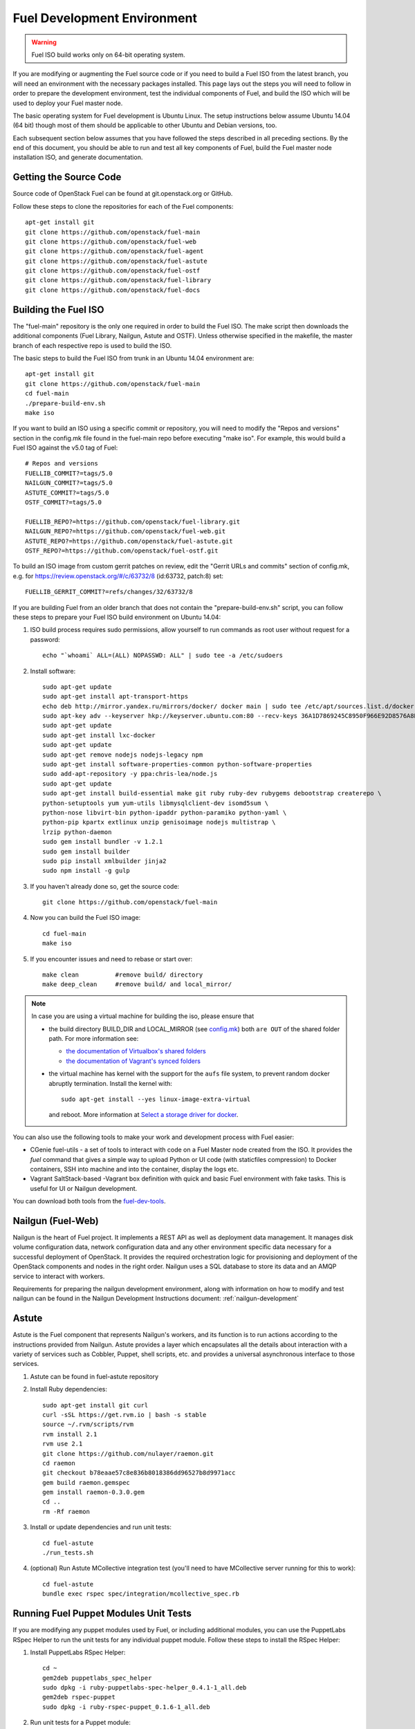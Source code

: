 Fuel Development Environment
============================

.. warning:: Fuel ISO build works only on 64-bit operating system.

If you are modifying or augmenting the Fuel source code or if you
need to build a Fuel ISO from the latest branch, you will need
an environment with the necessary packages installed.  This page
lays out the steps you will need to follow in order to prepare
the development environment, test the individual components of
Fuel, and build the ISO which will be used to deploy your
Fuel master node.

The basic operating system for Fuel development is Ubuntu Linux.
The setup instructions below assume Ubuntu 14.04 (64 bit) though most of
them should be applicable to other Ubuntu and Debian versions, too.

Each subsequent section below assumes that you have followed the steps
described in all preceding sections. By the end of this document, you
should be able to run and test all key components of Fuel, build the
Fuel master node installation ISO, and generate documentation.

.. _getting-source:

Getting the Source Code
-----------------------

Source code of OpenStack Fuel can be found at git.openstack.org or
GitHub.

Follow these steps to clone the repositories for each of
the Fuel components:
::

    apt-get install git
    git clone https://github.com/openstack/fuel-main
    git clone https://github.com/openstack/fuel-web
    git clone https://github.com/openstack/fuel-agent
    git clone https://github.com/openstack/fuel-astute
    git clone https://github.com/openstack/fuel-ostf
    git clone https://github.com/openstack/fuel-library
    git clone https://github.com/openstack/fuel-docs


.. _building-fuel-iso:

Building the Fuel ISO
---------------------

The "fuel-main" repository is the only one required in order
to build the Fuel ISO.  The make script then downloads the
additional components (Fuel Library, Nailgun, Astute and OSTF).
Unless otherwise specified in the makefile, the master branch of
each respective repo is used to build the ISO.

The basic steps to build the Fuel ISO from trunk in an
Ubuntu 14.04 environment are:
::

    apt-get install git
    git clone https://github.com/openstack/fuel-main
    cd fuel-main
    ./prepare-build-env.sh
    make iso

If you want to build an ISO using a specific commit or repository,
you will need to modify the "Repos and versions" section in the
config.mk file found in the fuel-main repo before executing "make
iso". For example, this would build a Fuel ISO against the v5.0
tag of Fuel:
::

    # Repos and versions
    FUELLIB_COMMIT?=tags/5.0
    NAILGUN_COMMIT?=tags/5.0
    ASTUTE_COMMIT?=tags/5.0
    OSTF_COMMIT?=tags/5.0

    FUELLIB_REPO?=https://github.com/openstack/fuel-library.git
    NAILGUN_REPO?=https://github.com/openstack/fuel-web.git
    ASTUTE_REPO?=https://github.com/openstack/fuel-astute.git
    OSTF_REPO?=https://github.com/openstack/fuel-ostf.git

To build an ISO image from custom gerrit patches on review, edit the
"Gerrit URLs and commits" section of config.mk, e.g. for
https://review.openstack.org/#/c/63732/8 (id:63732, patch:8) set:
::

   FUELLIB_GERRIT_COMMIT?=refs/changes/32/63732/8

If you are building Fuel from an older branch that does not contain the
"prepare-build-env.sh" script, you can follow these steps to prepare
your Fuel ISO build environment on Ubuntu 14.04:

#. ISO build process requires sudo permissions, allow yourself to run
   commands as root user without request for a password::

    echo "`whoami` ALL=(ALL) NOPASSWD: ALL" | sudo tee -a /etc/sudoers

#. Install software::

    sudo apt-get update
    sudo apt-get install apt-transport-https
    echo deb http://mirror.yandex.ru/mirrors/docker/ docker main | sudo tee /etc/apt/sources.list.d/docker.list
    sudo apt-key adv --keyserver hkp://keyserver.ubuntu.com:80 --recv-keys 36A1D7869245C8950F966E92D8576A8BA88D21E9
    sudo apt-get update
    sudo apt-get install lxc-docker
    sudo apt-get update
    sudo apt-get remove nodejs nodejs-legacy npm
    sudo apt-get install software-properties-common python-software-properties
    sudo add-apt-repository -y ppa:chris-lea/node.js
    sudo apt-get update
    sudo apt-get install build-essential make git ruby ruby-dev rubygems debootstrap createrepo \
    python-setuptools yum yum-utils libmysqlclient-dev isomd5sum \
    python-nose libvirt-bin python-ipaddr python-paramiko python-yaml \
    python-pip kpartx extlinux unzip genisoimage nodejs multistrap \
    lrzip python-daemon
    sudo gem install bundler -v 1.2.1
    sudo gem install builder
    sudo pip install xmlbuilder jinja2
    sudo npm install -g gulp

#. If you haven't already done so, get the source code::

    git clone https://github.com/openstack/fuel-main

#. Now you can build the Fuel ISO image::

    cd fuel-main
    make iso

#. If you encounter issues and need to rebase or start over::

    make clean          #remove build/ directory
    make deep_clean     #remove build/ and local_mirror/

.. note::

   In case you are using a virtual machine for building the iso,
   please ensure that

   - the build directory BUILD_DIR and LOCAL_MIRROR (see `config.mk
     <https://github.com/openstack/fuel-main/blob/master/config.mk>`_)
     both ``are OUT`` of the shared folder path.  For more information
     see:

     - `the documentation of Virtualbox's shared folders
       <https://www.virtualbox.org/manual/ch04.html#sharedfolders>`_
     - `the documentation of Vagrant's synced folders
       <https://docs.vagrantup.com/v2/synced-folders/>`_

   - the virtual machine has kernel with the support for the ``aufs``
     file system, to prevent random docker abruptly termination.
     Install the kernel with::

         sudo apt-get install --yes linux-image-extra-virtual

     and reboot.  More information at `Select a storage driver for
     docker
     <https://docs.docker.com/engine/userguide/storagedriver/selectadriver/>`_.

You can also use the following tools to make your work and development process
with Fuel easier:

* CGenie fuel-utils - a set of tools to interact with code on a Fuel Master node created
  from the ISO. It provides the *fuel* command
  that gives a simple way to upload Python or UI code (with staticfiles compression)
  to Docker containers, SSH into machine and into the container,
  display the logs etc.

* Vagrant SaltStack-based -Vagrant box definition with quick and basic Fuel
  environment with fake tasks.
  This is useful for UI or Nailgun development.

You can download both tools from the
`fuel-dev-tools <https://github.com/openstack/fuel-dev-tools>`_.

Nailgun (Fuel-Web)
------------------

Nailgun is the heart of Fuel project. It implements a REST API as well
as deployment data management. It manages disk volume configuration data,
network configuration data and any other environment specific data
necessary for a successful deployment of OpenStack. It provides the
required orchestration logic for provisioning and
deployment of the OpenStack components and nodes in the right order.
Nailgun uses a SQL database to store its data and an AMQP service to
interact with workers.

Requirements for preparing the nailgun development environment, along
with information on how to modify and test nailgun can be found in
the Nailgun Development Instructions document: :ref:`nailgun-development`


Astute
------

Astute is the Fuel component that represents Nailgun's workers, and
its function is to run actions according to the instructions provided
from Nailgun. Astute provides a layer which encapsulates all the details
about interaction with a variety of services such as Cobbler, Puppet,
shell scripts, etc. and provides a universal asynchronous interface to
those services.

#. Astute can be found in fuel-astute repository

#. Install Ruby dependencies::

    sudo apt-get install git curl
    curl -sSL https://get.rvm.io | bash -s stable
    source ~/.rvm/scripts/rvm
    rvm install 2.1
    rvm use 2.1
    git clone https://github.com/nulayer/raemon.git
    cd raemon
    git checkout b78eaae57c8e836b8018386dd96527b8d9971acc
    gem build raemon.gemspec
    gem install raemon-0.3.0.gem
    cd ..
    rm -Rf raemon

#. Install or update dependencies and run unit tests::

    cd fuel-astute
    ./run_tests.sh

#. (optional) Run Astute MCollective integration test (you'll need to
   have MCollective server running for this to work)::

    cd fuel-astute
    bundle exec rspec spec/integration/mcollective_spec.rb

Running Fuel Puppet Modules Unit Tests
--------------------------------------

If you are modifying any puppet modules used by Fuel, or including
additional modules, you can use the PuppetLabs RSpec Helper
to run the unit tests for any individual puppet module.  Follow
these steps to install the RSpec Helper:

#. Install PuppetLabs RSpec Helper::

    cd ~
    gem2deb puppetlabs_spec_helper
    sudo dpkg -i ruby-puppetlabs-spec-helper_0.4.1-1_all.deb
    gem2deb rspec-puppet
    sudo dpkg -i ruby-rspec-puppet_0.1.6-1_all.deb

#. Run unit tests for a Puppet module::

    cd fuel/deployment/puppet/module
    rake spec

Installing Cobbler
------------------

Install Cobbler from GitHub (it can't be installed from PyPi, and deb
package in Ubuntu is outdated)::

    cd ~
    git clone git://github.com/cobbler/cobbler.git
    cd cobbler
    git checkout release24
    sudo make install

Building Documentation
----------------------

You should prepare your build environment before you can build
this documentation. First you must install Java, using the
appropriate procedure for your operating system.

Java is needed to use PlantUML to automatically generate UML diagrams
from the source. You can also use `PlantUML Server
<http://www.plantuml.com/plantuml/>`_ for a quick preview of your
diagrams and language documentation.

Then you need to install all the packages required for creating of
the Python virtual environment and dependencies installation.
::

    sudo apt-get install make postgresql postgresql-server-dev-9.1
    sudo apt-get install python-dev python-pip python-virtualenv

Now you can create the virtual environment and activate it.
::

    virtualenv fuel-web-venv
    . virtualenv/bin/activate

And then install the dependencies.
::

    pip install -r nailgun/test-requirements.txt

Now you can look at the list of available formats and generate
the one you need:
::

    cd docs
    make help
    make html

There is a helper script **build-docs.sh**. It can perform
all the required steps automatically. The script can build documentation
in required format.
::

  Documentation build helper
  -o - Open generated documentation after build
  -c - Clear the build directory
  -n - Don't install any packages
  -f - Documentation format [html,signlehtml,latexpdf,pdf,epub]

For example, if you want to build HTML documentation you can just
use the following script, like this:
::

  ./build-docs.sh -f html -o

It will create virtualenv, install the required dependencies and
build the documentation in HTML format. It will also open the
documentation with your default browser.

If you don't want to install all the dependencies and you are not
interested in building automatic API documentation there is an easy
way to do it.

First remove autodoc modules from extensions section of **conf.py**
file in the **docs** directory. This section should be like this:
::

    extensions = [
        'rst2pdf.pdfbuilder',
        'sphinxcontrib.plantuml',
    ]

Then remove **develop/api_doc.rst** file and reference to it from
**develop.rst** index.

Now you can build documentation as usual using make command.
This method can be useful if you want to make some corrections to
text and see the results without building the entire environment.
The only Python packages you need are Sphinx packages:
::

    Sphinx
    sphinxcontrib-actdiag
    sphinxcontrib-blockdiag
    sphinxcontrib-nwdiag
    sphinxcontrib-plantuml
    sphinxcontrib-seqdiag

Just don't forget to rollback all these changes before you commit your
corrections.

